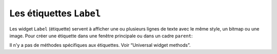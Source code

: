 .. _LABEL:

************************
Les étiquettes ``Label``
************************

Les widget ``Label`` (étiquette) servent à afficher une ou plusieurs lignes de texte avec le même style, un bitmap ou une image.
Pour créer une étiquette dans une fenêtre principale ou dans un cadre ``parent``: 

.. py:class:: Label(parent, option, ...)

   Le constructeur retourne l'étiquette crée. Ses options sont:

   :arg activebackground:
           Couleur de fond lorsque la souris survole l'étiquette.
   :arg activeforeground:
           Couleur du texte lorsque la souris survole l'étiquette.
   :arg anchor:
           Cette option précise la postion du texte si le widget dispose de plus de place que de besoin pour le texte. La valeur par défaut est ``'center'``, ce qui a pour effet de centrer le texte par rapport à l'espace disponible. Pour d'autres valeur, Voir :ref:`ancrage`. Par exemple, si vous utilisez ``anchor='nw'``, le texte sera positionné dans le coin supérieur gauche de l'espace disponible.
   :arg background: 
           (ou **bg**) La couleur de fond de l'étiquette. Voir :ref:`couleurs`.
   :arg bitmap:
           Donner à cet option un bitmap ou un objet image et l'étiquette sera affichée avec ce graphique. Voir :ref:`bitmaps` et :ref:`images`.
   :arg borderwidth:
           (ou **bd**) Épaisseur de la bordure autour de l'étiquette; voir :ref:`dimensions`. La valeur par défaut est 2 pixels.
   :arg compound:
           Si vous souhaitez que l'étique affiche à la fois un texte et un graphique (soit un bitmap, soit une image), cette option sert à préciser l'orientation relative de l'image par rapport au texte. Les valeur peuvent-être ``'left'``, ``'right'``, ``'center'``, ``'bottom'`` ou ``'top'``. Par exemple, si ``compound=BOTTOM``, le graphique sera affiché en-dessous du texte.
   :arg cursor:
           Le pointeur de la souris lorsqu'elle survole l'étiquette. Voir :ref:`pointeurs`.
   :arg disabledforeground:
           La couleur d'avant plan à afficher lorsque l'étiquette est ``'disabled'``.
   :arg font:
           Si vous affichez du texte dans cette étiquette (avec l'option **text** ou **textvariable**), cette option sert à préciser la police de caractères utilisée pour afficher le texte. Voir :ref:`polices`.
   :arg foreground:
           (ou **fg**) Couleur d'avant plan de l'étiquette. Elle sera utilisée pour le texte ou pour les bits à 1 du bitmap. Voir :ref:`couleurs`.
   :arg height:	
           Hauteur de l'étiquette en nombre de lignes (non en pixels). Si cette option n'est pas précisée, l'étiquette s'ajuste à son contenu.
   :arg highlightbackground:
           Couleur de mise en valeur du focus quand le widget l'a perdu.
   :arg highlightcolor:
           Couleur de mise en valeur du focus quand le widget l'a obtenu.
   :arg highlightthickness:
           Épaisseur de la ligne de mise en valeur du focus.
   :arg image:
           Pour afficher une image dans une étiquette, indiquer un objet image pour cette option. Voir :ref:`images`.
   :arg justify:
           Précise l'alignement du texte: 'left' pour un alignement à gauche, 'center' pour centrer et 'right' pour un alignement à droite.
   :arg padx:
           Espace horizontal supplémentaire à insérer à gauche et à droite dans l'étiquette. Sa valeur par défaut est 1.
   :arg pady:	
           Similaire à **padx** mais pour la direction verticale.
   :arg relief:
           Précise l'apparence de la bordure décorative autour de l'étiquette. Par défaut, vaut ``'flat'``; pour d'autres valeurs, voir :ref:`reliefs`.
   :arg state:
           Par défaut, une étiquette est dans l'état 'normal'. Les autres états possibles sont 'disabled' et 'active' (les couleurs d'arrière plan et d'avant plan pour ces états sont alors utilisées).
   :arg takefocus:
           Normalement, une étiquette n'obtient pas le focus; voir “Focus: routing keyboard input”. Si vous souhaitez que l'étiquette le reçoive, mettre 1 pour cette option.
   :arg text:
           Pour afficher une ou plusieurs ligne de texte dans une étiquette, indiquer une chaîne de caractères qui contient le texte. Le caractère spécial ``'\n'`` forcera la retour à la ligne.
   :arg textvariable:
           Pour pouvoir faire varier le texte affiché en même temps que la valeur d'une variable de contrôle de type ``StringVar``, régler cette option avec cette variable. Voir “Control variables: the values behind the widgets”.
   :arg underline:
           Vous pouvez souligner l'un des caractères du texte en indiquant sa position (à partir de 0). Par défaut, ``underline=-1``, ce qui signifie aucun soulignement.
   :arg width:
           Largeur de l'étiquette exprimée en nombre de caractères (non en pixels). Si cette option n'est pas précisée, l'étiquette s'ajuste à son contenu.
   :arg wraplength:
           Vous pouvez limiter le nombre de caractère sur chaque ligne en le précisant pour cette option. La valeur par défaut est 0, ce qui signifie que les lignes ne seront coupées que si il y a un saut de ligne.

Il n'y a pas de méthodes spécifiques aux étiquettes. Voir “Universal widget methods”. 
